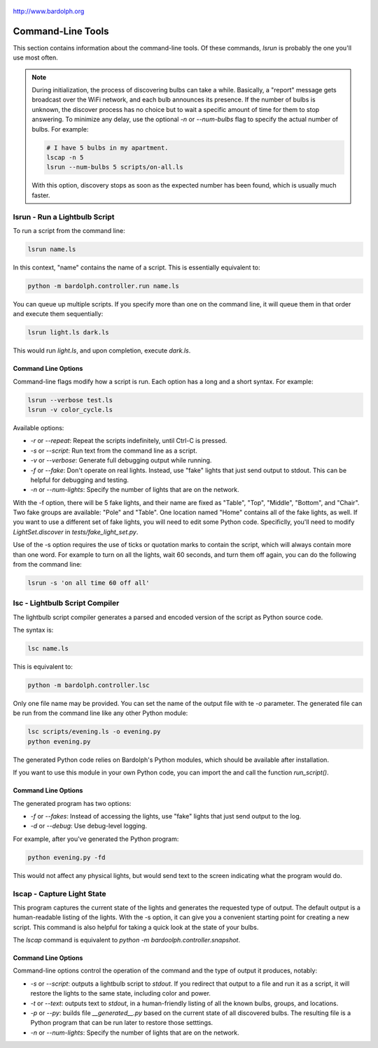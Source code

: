 .. figure:: logo.png
   :align: center
    
   http://www.bardolph.org

.. index::
   single: command-line tools

.. _command_line:

Command-Line Tools
##################
This section contains information about the command-line
tools. Of these commands, `lsrun` is probably the one you'll use
most often.

.. index::
   single: discovery delay

.. note:: During initialization, the process of discovering bulbs can take a 
  while. Basically, a "report" message gets broadcast over the WiFi network,
  and each bulb announces its presence. If the number
  of bulbs is unknown, the discover process has no choice but to wait a
  specific amount of time  for them to stop answering. To minimize any delay,
  use the optional `-n` or `--num-bulbs` flag to specify the actual number
  of bulbs. For example:
  
  .. code-block:: bash
  
    # I have 5 bulbs in my apartment.
    lscap -n 5
    lsrun --num-bulbs 5 scripts/on-all.ls
    
  With this option, discovery stops as soon as the expected
  number has been found, which is usually much faster.

.. index::
   single: lsrun

lsrun - Run a Lightbulb Script
==============================
To run a script from the command line:

.. code-block:: bash

  lsrun name.ls
 
In this context, "name" contains the name of a script. This is essentially
equivalent to:

.. code-block:: bash

  python -m bardolph.controller.run name.ls

You can queue up multiple scripts. If you specify more than one on the
command line, it will queue them in that order and execute them sequentially:

.. code-block:: bash

  lsrun light.ls dark.ls

This would run `light.ls`, and upon completion, execute `dark.ls`.

Command Line Options
--------------------
Command-line flags modify how a script is run. Each option has a long and a short
syntax. For example:

.. code-block:: bash

  lsrun --verbose test.ls
  lsrun -v color_cycle.ls

Available options:

* `-r` or `--repeat`: Repeat the scripts indefinitely, until Ctrl-C is pressed.
* `-s` or `--script`: Run text from the command line as a script.
* `-v` or `--verbose`: Generate full debugging output while running.
* `-f` or `--fake`: Don't operate on real lights. Instead, use "fake" lights that
  just send output to stdout. This can be helpful for debugging and testing.
* `-n` or `--num-lights`: Specify the number of lights that are on the network.

With the -f option, there will be 5 fake lights, and their name are fixed as
"Table", "Top", "Middle", "Bottom", and "Chair". Two fake groups are
available: "Pole" and "Table". One location named "Home" contains all
of the fake lights, as well. If you want to use a different set of fake lights,
you will need to edit some Python code. Specificlly, you'll need to modify
`LightSet.discover` in `tests/fake_light_set.py`.

Use of the -s option requires the use of ticks or quotation marks
to contain the script, which will always contain more than one word. For example to
turn on all the lights, wait 60 seconds, and turn them
off again, you can do the following from the command line:

.. code-block:: bash

  lsrun -s 'on all time 60 off all'
  
.. index::
   single: lsc
   single: compiler
   single: lightbulb script compiler

lsc - Lightbulb Script Compiler
===============================
The lightbulb script compiler generates a parsed and encoded version of the
script as Python source code.

The syntax is:

.. code-block:: bash

  lsc name.ls 

This is equivalent to:
 
.. code-block:: bash

  python -m bardolph.controller.lsc

Only one file name may be provided. You can set the name of the output file
with te `-o` parameter. The generated file can be run from the
command line like any other Python module:

.. code-block:: bash

  lsc scripts/evening.ls -o evening.py
  python evening.py

The generated Python code relies on Bardolph's Python modules, which
should be available after installation.

If you want to use this module in your own Python code, you can import the
and call the function `run_script()`.

Command Line Options
--------------------
The generated program has two options:

* `-f` or `--fakes`: Instead of accessing the lights, use "fake" lights that
  just send output to the log.
* `-d` or `--debug`: Use debug-level logging.

For example, after you've generated the Python program:

.. code-block:: bash

  python evening.py -fd

This would not affect any physical lights, but would send text to the screen
indicating what the program would do.

.. index::
   single: capture
   single: lscap

lscap - Capture Light State
===========================
This program captures the current state of the lights and generates the
requested type of output. The default output is a human-readable listing
of the lights. With the -s option, it can give you a convenient
starting point for creating a new script. This command is also helpful for
taking a quick look at the state of your bulbs.

The `lscap` command is equivalent to `python -m bardoolph.controller.snapshot`.

Command Line Options
--------------------
Command-line options control the operation of the command and the type of
output it produces, notably:

* `-s` or `--script`: outputs a lightbulb script to `stdout`. If you redirect
  that output to a file and run it as a script, it will restore the lights to
  the same state, including color and power.
* `-t` or `--text`: outputs text to `stdout`, in a human-friendly listing of all
  the known bulbs, groups, and locations.
* `-p` or `--py`: builds file `__generated__.py` based on the current state of
  all discovered bulbs. The resulting file is a Python program that can be
  run later to restore those setttings.
* `-n` or `--num-lights`: Specify the number of lights that are on the network.

.. index:
   single: system requirements
